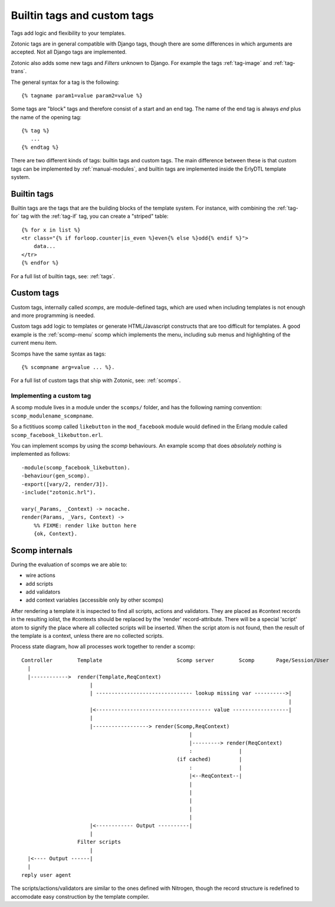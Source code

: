 .. highlight:: django
.. _manual-tags:

Builtin tags and custom tags
============================

Tags add logic and flexibility to your templates.

Zotonic tags are in general compatible with Django tags, though there
are some differences in which arguments are accepted. Not all Django
tags are implemented.

Zotonic also adds some new tags and `Filters` unknown to Django. For
example the tags :ref:`tag-image` and :ref:`tag-trans`.

The general syntax for a tag is the following::

  {% tagname param1=value param2=value %}

Some tags are "block" tags and therefore consist of a start and an end
tag. The name of the end tag is always `end` plus the name of the
opening tag::

  {% tag %}
     ...
  {% endtag %}


There are two different kinds of tags: builtin tags and custom
tags. The main difference between these is that custom tags can be
implemented by :ref:`manual-modules`, and builtin tags are implemented
inside the ErlyDTL template system.

  
Builtin tags
------------

Builtin tags are the tags that are the building blocks of the template
system. For instance, with combining the :ref:`tag-for` tag with the
:ref:`tag-if` tag, you can create a "striped" table::

   {% for x in list %}
   <tr class="{% if forloop.counter|is_even %}even{% else %}odd{% endif %}">
       data...
   </tr>
   {% endfor %}

For a full list of builtin tags, see: :ref:`tags`.


.. _manual-scomps:

Custom tags
-----------

Custom tags, internally called `scomps`, are module-defined tags,
which are used when including templates is not enough and more
programming is needed.

Custom tags add logic to templates or generate HTML/Javascript
constructs that are too difficult for templates. A good example is the
:ref:`scomp-menu` scomp which implements the menu, including sub menus
and highlighting of the current menu item.

Scomps have the same syntax as tags::

   {% scompname arg=value ... %}.

For a full list of custom tags that ship with Zotonic, see:
:ref:`scomps`.
   

Implementing a custom tag
.........................

.. highlight:: erlang

A scomp module lives in a module under the ``scomps/`` folder, and has
the following naming convention: ``scomp_modulename_scompname``.

So a fictitiuos scomp called ``likebutton`` in the ``mod_facebook``
module would defined in the Erlang module called
``scomp_facebook_likebutton.erl``.
               
You can implement scomps by using the `scomp` behaviours. An example
scomp that does `absolutely nothing` is implemented as follows::

  -module(scomp_facebook_likebutton).
  -behaviour(gen_scomp).
  -export([vary/2, render/3]).
  -include("zotonic.hrl").
  
  vary(_Params, _Context) -> nocache.
  render(Params, _Vars, Context) ->
      %% FIXME: render like button here
      {ok, Context}.


Scomp internals
---------------
.. highlight:: none

During the evaluation of scomps we are able to:

- wire actions
- add scripts
- add validators
- add context variables (accessible only by other scomps)

After rendering a template it is inspected to find all scripts,
actions and validators.  They are placed as #context records in the
resulting iolist, the #contexts should be replaced by the 'render'
record-attribute.  There will be a special 'script' atom to signify
the place where all collected scripts will be inserted.  When the
script atom is not found, then the result of the template is a
context, unless there are no collected scripts.

Process state diagram, how all processes work together to render a scomp::

  Controller        Template                        Scomp server        Scomp       Page/Session/User
    |
    |------------>  render(Template,ReqContext)
                        |
                        | ------------------------------- lookup missing var ---------->|
                                                                                        |
                        |<------------------------------------- value ------------------|
                        |
                        |------------------> render(Scomp,ReqContext)
                                                        |
                                                        |---------> render(ReqContext)
                                                        :               |
                                                    (if cached)         |
                                                        :               |
                                                        |<--ReqContext--|
                                                        |
                                                        |
                                                        |
                                                        |
                                                        |
                        |<------------ Output ----------|
                        |
                    Filter scripts
                        |
    |<---- Output ------|
    |
  reply user agent


The scripts/actions/validators are similar to the ones defined with
Nitrogen, though the record structure is redefined to accomodate easy
construction by the template compiler.

  
.. seealso:: a listing of all :ref:`scomps`.


.. seealso:: listing of all :ref:`tags`.
